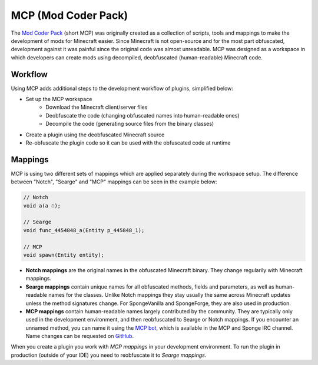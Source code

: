 ====================
MCP (Mod Coder Pack)
====================

The `Mod Coder Pack`_ (short MCP) was originally created as a collection of scripts, tools and mappings to make the
development of mods for Minecraft easier. Since Minecraft is not open-source and for the most part obfuscated,
development against it was painful since the original code was almost unreadable. MCP was designed as a workspace in
which developers can create mods using decompiled, deobfuscated (human-readable) Minecraft code.

Workflow
========
Using MCP adds additional steps to the development workflow of plugins, simplified below:

- Set up the MCP workspace
    - Download the Minecraft client/server files
    - Deobfuscate the code (changing obfuscated names into human-readable ones)
    - Decompile the code (generating source files from the binary classes)
- Create a plugin using the deobfuscated Minecraft source
- Re-obfuscate the plugin code so it can be used with the obfuscated code at runtime

Mappings
========
MCP is using two different sets of mappings which are applied separately during the workspace setup. The difference
between "Notch", "Searge" and "MCP" mappings can be seen in the example below:

.. code-block:: java

    // Notch
    void a(a ☃);

    // Searge
    void func_4454848_a(Entity p_445848_1);

    // MCP
    void spawn(Entity entity);

- **Notch mappings** are the original names in the obfuscated Minecraft binary. They change regularily with Minecraft
  mappings.
- **Searge mappings** contain unique names for all obfuscated methods, fields and parameters, as well as human-readable
  names for the classes. Unlike Notch mappings they stay usually the same across Minecraft updates unless the method
  signatures change. For SpongeVanilla and SpongeForge, they are also used in production.
- **MCP mappings** contain human-readable names largely contributed by the community. They are typically only used in
  the development environment, and then reobfuscated to Searge or Notch mappings. If you encounter an unnamed method,
  you can name it using the `MCP bot`_, which is available in the MCP and Sponge IRC channel. Name changes can be
  requested on `GitHub <https://github.com/ModCoderPack/MCPBot-Issues/issues>`_.

When you create a plugin you work with *MCP mappings* in your development environment. To run the plugin in production
(outside of your IDE) you need to reobfuscate it to *Searge mappings*.

.. _`Mod Coder Pack`: http://www.modcoderpack.com
.. _`MCP bot`: http://mcpbot.bspk.rs/
